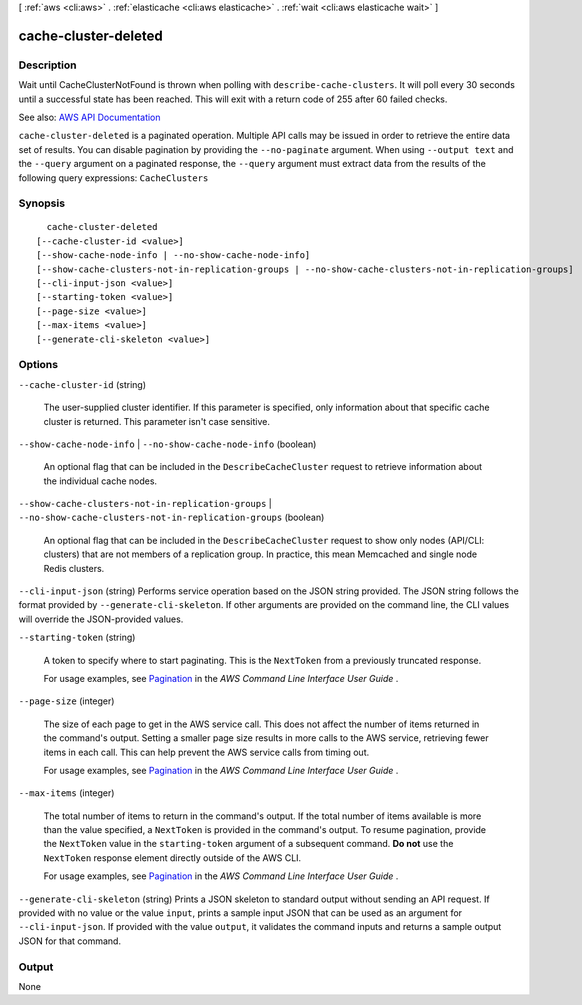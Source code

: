 [ :ref:`aws <cli:aws>` . :ref:`elasticache <cli:aws elasticache>` . :ref:`wait <cli:aws elasticache wait>` ]

.. _cli:aws elasticache wait cache-cluster-deleted:


*********************
cache-cluster-deleted
*********************



===========
Description
===========

Wait until CacheClusterNotFound is thrown when polling with ``describe-cache-clusters``. It will poll every 30 seconds until a successful state has been reached. This will exit with a return code of 255 after 60 failed checks.

See also: `AWS API Documentation <https://docs.aws.amazon.com/goto/WebAPI/elasticache-2015-02-02/DescribeCacheClusters>`_


``cache-cluster-deleted`` is a paginated operation. Multiple API calls may be issued in order to retrieve the entire data set of results. You can disable pagination by providing the ``--no-paginate`` argument.
When using ``--output text`` and the ``--query`` argument on a paginated response, the ``--query`` argument must extract data from the results of the following query expressions: ``CacheClusters``


========
Synopsis
========

::

    cache-cluster-deleted
  [--cache-cluster-id <value>]
  [--show-cache-node-info | --no-show-cache-node-info]
  [--show-cache-clusters-not-in-replication-groups | --no-show-cache-clusters-not-in-replication-groups]
  [--cli-input-json <value>]
  [--starting-token <value>]
  [--page-size <value>]
  [--max-items <value>]
  [--generate-cli-skeleton <value>]




=======
Options
=======

``--cache-cluster-id`` (string)


  The user-supplied cluster identifier. If this parameter is specified, only information about that specific cache cluster is returned. This parameter isn't case sensitive.

  

``--show-cache-node-info`` | ``--no-show-cache-node-info`` (boolean)


  An optional flag that can be included in the ``DescribeCacheCluster`` request to retrieve information about the individual cache nodes.

  

``--show-cache-clusters-not-in-replication-groups`` | ``--no-show-cache-clusters-not-in-replication-groups`` (boolean)


  An optional flag that can be included in the ``DescribeCacheCluster`` request to show only nodes (API/CLI: clusters) that are not members of a replication group. In practice, this mean Memcached and single node Redis clusters.

  

``--cli-input-json`` (string)
Performs service operation based on the JSON string provided. The JSON string follows the format provided by ``--generate-cli-skeleton``. If other arguments are provided on the command line, the CLI values will override the JSON-provided values.

``--starting-token`` (string)
 

  A token to specify where to start paginating. This is the ``NextToken`` from a previously truncated response.

   

  For usage examples, see `Pagination <https://docs.aws.amazon.com/cli/latest/userguide/pagination.html>`_ in the *AWS Command Line Interface User Guide* .

   

``--page-size`` (integer)
 

  The size of each page to get in the AWS service call. This does not affect the number of items returned in the command's output. Setting a smaller page size results in more calls to the AWS service, retrieving fewer items in each call. This can help prevent the AWS service calls from timing out.

   

  For usage examples, see `Pagination <https://docs.aws.amazon.com/cli/latest/userguide/pagination.html>`_ in the *AWS Command Line Interface User Guide* .

   

``--max-items`` (integer)
 

  The total number of items to return in the command's output. If the total number of items available is more than the value specified, a ``NextToken`` is provided in the command's output. To resume pagination, provide the ``NextToken`` value in the ``starting-token`` argument of a subsequent command. **Do not** use the ``NextToken`` response element directly outside of the AWS CLI.

   

  For usage examples, see `Pagination <https://docs.aws.amazon.com/cli/latest/userguide/pagination.html>`_ in the *AWS Command Line Interface User Guide* .

   

``--generate-cli-skeleton`` (string)
Prints a JSON skeleton to standard output without sending an API request. If provided with no value or the value ``input``, prints a sample input JSON that can be used as an argument for ``--cli-input-json``. If provided with the value ``output``, it validates the command inputs and returns a sample output JSON for that command.



======
Output
======

None